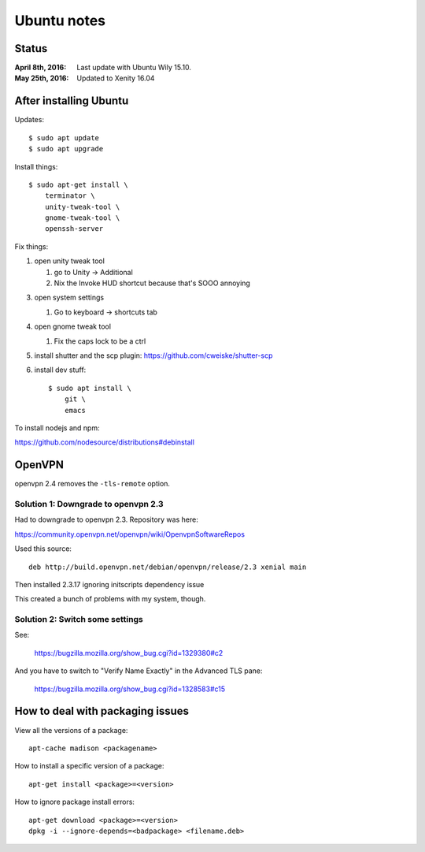 ============
Ubuntu notes
============

Status
======

:April 8th, 2016: Last update with Ubuntu Wily 15.10.
:May 25th, 2016: Updated to Xenity 16.04


After installing Ubuntu
=======================

Updates::

  $ sudo apt update
  $ sudo apt upgrade

Install things::

  $ sudo apt-get install \
      terminator \
      unity-tweak-tool \
      gnome-tweak-tool \
      openssh-server

Fix things:

1. open unity tweak tool

   1. go to Unity -> Additional
   2. Nix the Invoke HUD shortcut because that's SOOO annoying

3. open system settings

   1. Go to keyboard -> shortcuts tab

4. open gnome tweak tool

   1. Fix the caps lock to be a ctrl

5. install shutter and the scp plugin: https://github.com/cweiske/shutter-scp

6. install dev stuff::

     $ sudo apt install \
         git \
         emacs


To install nodejs and npm:

https://github.com/nodesource/distributions#debinstall


OpenVPN
=======

openvpn 2.4 removes the ``-tls-remote`` option.


Solution 1: Downgrade to openvpn 2.3
------------------------------------

Had to downgrade to openvpn 2.3. Repository was here:

https://community.openvpn.net/openvpn/wiki/OpenvpnSoftwareRepos


Used this source::

    deb http://build.openvpn.net/debian/openvpn/release/2.3 xenial main


Then installed 2.3.17 ignoring initscripts dependency issue

This created a bunch of problems with my system, though.


Solution 2: Switch some settings
--------------------------------

See:

   https://bugzilla.mozilla.org/show_bug.cgi?id=1329380#c2

And you have to switch to "Verify Name Exactly" in the Advanced TLS pane:

   https://bugzilla.mozilla.org/show_bug.cgi?id=1328583#c15


How to deal with packaging issues
=================================

View all the versions of a package::

    apt-cache madison <packagename>


How to install a specific version of a package::

    apt-get install <package>=<version>


How to ignore package install errors::

    apt-get download <package>=<version>
    dpkg -i --ignore-depends=<badpackage> <filename.deb>
